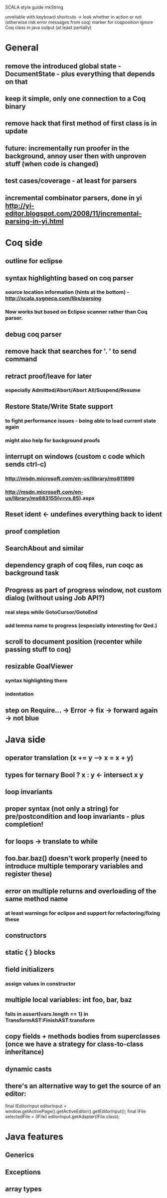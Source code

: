 SCALA style guide
mkString

unreliable with keyboard shortcuts -> look whether in action or not (otherwise risk error messages from coq)
marker for coqposition
ignore Coq class in java output (at least partially)
* General
** remove the introduced global state - DocumentState - plus everything that depends on that
** keep it simple, only one connection to a Coq binary
** remove hack that first method of first class is in update
** future: incrementally run proofer in the background, annoy user then with unproven stuff (when code is changed)
** test cases/coverage - at least for parsers
** incremental combinator parsers, done in yi http://yi-editor.blogspot.com/2008/11/incremental-parsing-in-yi.html
* Coq side
** outline for eclipse
** syntax highlighting based on coq parser
*** source location information (hints at the bottom) - http://scala.sygneca.com/libs/parsing
*** Now works but based on Eclipse scanner rather than Coq parser.
** debug coq parser
** remove hack that searches for '. ' to send command
** retract proof/leave for later
*** especially Admitted/Abort/Abort All/Suspend/Resume
** Restore State/Write State support
*** to fight performance issues - being able to load current state again
*** might also help for background proofs
** interrupt on windows (custom c code which sends ctrl-c)
*** http://msdn.microsoft.com/en-us/library/ms811896
*** http://msdn.microsoft.com/en-us/library/ms683155(v=vs.85).aspx
** Reset ident <- undefines everything back to ident
** proof completion
** SearchAbout and similar
** dependency graph of coq files, run coqc as background task
** Progress as part of progress window, not custom dialog (without using Job API?)
*** real steps while GotoCursor/GotoEnd
*** add lemma name to progress (especially interesting for Qed.)
** scroll to document position (recenter while passing stuff to coq)
** resizable GoalViewer
*** syntax highlighting there
*** indentation
** step on Require... -> Error -> fix -> forward again -> not blue
* Java side
** operator translation (x += y --> x = x + y)
** types for ternary Bool ? x : y <- intersect x y
** loop invariants
** proper syntax (not only a string) for pre/postcondition and loop invariants - plus completion!
** for loops -> translate to while
** foo.bar.baz() doesn't work properly (need to introduce multiple temporary variables and register these)
** error on multiple returns and overloading of the same method name
*** at least warnings for eclipse and support for refactoring/fixing these
** constructors
** static { } blocks
** field initializers
*** assign values in constructor
** multiple local variables: int foo, bar, baz
*** fails in assert(vars.length == 1) in TransformAST:FinishAST:transform
** copy fields + methods bodies from superclasses (once we have a strategy for class-to-class inheritance)
** dynamic casts
** there's an alternative way to get the source of an editor:
  final IEditorInput editorInput = window.getActivePage().getActiveEditor().getEditorInput();
  final IFile selectedFile = (IFile) editorInput.getAdapter(IFile.class);
* Java features
** Generics
** Exceptions
** array types
